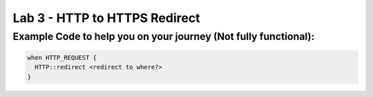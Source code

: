 #####################################################
Lab 3 - HTTP to HTTPS Redirect
#####################################################


Example Code to help you on your journey (Not fully functional):
------------------------------------------------------------------------------------

.. code::

  when HTTP_REQUEST {
    HTTP::redirect <redirect to where?>
  }
